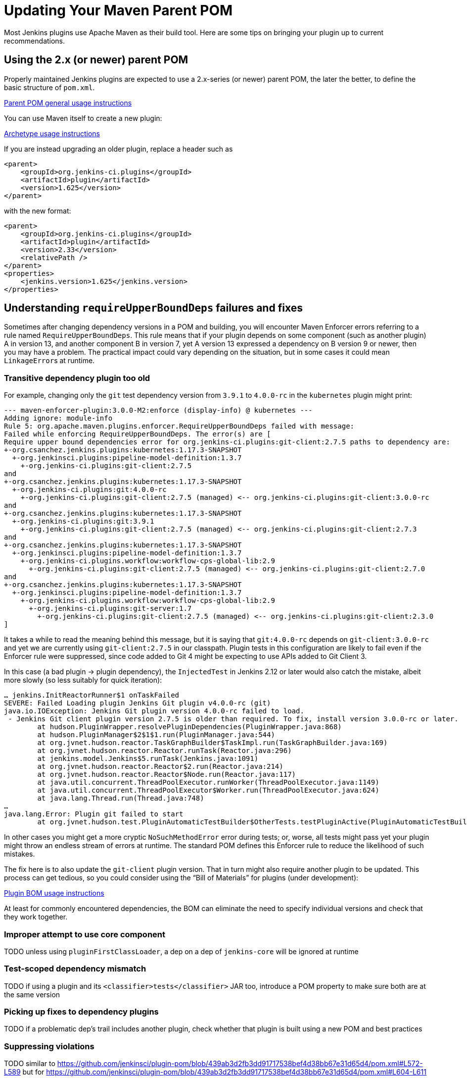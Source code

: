 = Updating Your Maven Parent POM

Most Jenkins plugins use Apache Maven as their build tool.
Here are some tips on bringing your plugin up to current recommendations.

## Using the 2.x (or newer) parent POM

Properly maintained Jenkins plugins are expected to use a 2.x-series (or newer) parent POM,
the later the better, to define the basic structure of `pom.xml`.

https://github.com/jenkinsci/plugin-pom#usage[Parent POM general usage instructions]

You can use Maven itself to create a new plugin:

https://github.com/jenkinsci/archetypes#usage[Archetype usage instructions]

If you are instead upgrading an older plugin, replace a header such as

[source,xml]
----
<parent>
    <groupId>org.jenkins-ci.plugins</groupId>
    <artifactId>plugin</artifactId>
    <version>1.625</version>
</parent>
----

with the new format:

[source,xml]
----
<parent>
    <groupId>org.jenkins-ci.plugins</groupId>
    <artifactId>plugin</artifactId>
    <version>2.33</version>
    <relativePath />
</parent>
<properties>
    <jenkins.version>1.625</jenkins.version>
</properties>
----

## Understanding `requireUpperBoundDeps` failures and fixes

Sometimes after changing dependency versions in a POM and building,
you will encounter Maven Enforcer errors referring to a rule named `RequireUpperBoundDeps`.
This rule means that if your plugin depends on some component (such as another plugin) A in version 13,
and another component B in version 7,
yet A version 13 expressed a dependency on B version 9 or newer,
then you may have a problem.
The practical impact could vary depending on the situation,
but in some cases it could mean ``LinkageError``s at runtime.

### Transitive dependency plugin too old

For example, changing only the `git` test dependency version from `3.9.1` to `4.0.0-rc` in the `kubernetes` plugin might print:

[source]
----
--- maven-enforcer-plugin:3.0.0-M2:enforce (display-info) @ kubernetes ---
Adding ignore: module-info
Rule 5: org.apache.maven.plugins.enforcer.RequireUpperBoundDeps failed with message:
Failed while enforcing RequireUpperBoundDeps. The error(s) are [
Require upper bound dependencies error for org.jenkins-ci.plugins:git-client:2.7.5 paths to dependency are:
+-org.csanchez.jenkins.plugins:kubernetes:1.17.3-SNAPSHOT
  +-org.jenkinsci.plugins:pipeline-model-definition:1.3.7
    +-org.jenkins-ci.plugins:git-client:2.7.5
and
+-org.csanchez.jenkins.plugins:kubernetes:1.17.3-SNAPSHOT
  +-org.jenkins-ci.plugins:git:4.0.0-rc
    +-org.jenkins-ci.plugins:git-client:2.7.5 (managed) <-- org.jenkins-ci.plugins:git-client:3.0.0-rc
and
+-org.csanchez.jenkins.plugins:kubernetes:1.17.3-SNAPSHOT
  +-org.jenkins-ci.plugins:git:3.9.1
    +-org.jenkins-ci.plugins:git-client:2.7.5 (managed) <-- org.jenkins-ci.plugins:git-client:2.7.3
and
+-org.csanchez.jenkins.plugins:kubernetes:1.17.3-SNAPSHOT
  +-org.jenkinsci.plugins:pipeline-model-definition:1.3.7
    +-org.jenkins-ci.plugins.workflow:workflow-cps-global-lib:2.9
      +-org.jenkins-ci.plugins:git-client:2.7.5 (managed) <-- org.jenkins-ci.plugins:git-client:2.7.0
and
+-org.csanchez.jenkins.plugins:kubernetes:1.17.3-SNAPSHOT
  +-org.jenkinsci.plugins:pipeline-model-definition:1.3.7
    +-org.jenkins-ci.plugins.workflow:workflow-cps-global-lib:2.9
      +-org.jenkins-ci.plugins:git-server:1.7
        +-org.jenkins-ci.plugins:git-client:2.7.5 (managed) <-- org.jenkins-ci.plugins:git-client:2.3.0
]
----

It takes a while to read the meaning behind this message,
but it is saying that `git:4.0.0-rc` depends on `git-client:3.0.0-rc`
and yet we are currently using `git-client:2.7.5` in our classpath.
Plugin tests in this configuration are likely to fail even if the Enforcer rule were suppressed,
since code added to Git 4 might be expecting to use APIs added to Git Client 3.

In this case (a bad plugin → plugin dependency),
the `InjectedTest` in Jenkins 2.12 or later would also catch the mistake,
albeit more slowly (so less suitably for quick iteration):

[source]
----
… jenkins.InitReactorRunner$1 onTaskFailed
SEVERE: Failed Loading plugin Jenkins Git plugin v4.0.0-rc (git)
java.io.IOException: Jenkins Git plugin version 4.0.0-rc failed to load.
 - Jenkins Git client plugin version 2.7.5 is older than required. To fix, install version 3.0.0-rc or later.
	at hudson.PluginWrapper.resolvePluginDependencies(PluginWrapper.java:868)
	at hudson.PluginManager$2$1$1.run(PluginManager.java:544)
	at org.jvnet.hudson.reactor.TaskGraphBuilder$TaskImpl.run(TaskGraphBuilder.java:169)
	at org.jvnet.hudson.reactor.Reactor.runTask(Reactor.java:296)
	at jenkins.model.Jenkins$5.runTask(Jenkins.java:1091)
	at org.jvnet.hudson.reactor.Reactor$2.run(Reactor.java:214)
	at org.jvnet.hudson.reactor.Reactor$Node.run(Reactor.java:117)
	at java.util.concurrent.ThreadPoolExecutor.runWorker(ThreadPoolExecutor.java:1149)
	at java.util.concurrent.ThreadPoolExecutor$Worker.run(ThreadPoolExecutor.java:624)
	at java.lang.Thread.run(Thread.java:748)
…
java.lang.Error: Plugin git failed to start
	at org.jvnet.hudson.test.PluginAutomaticTestBuilder$OtherTests.testPluginActive(PluginAutomaticTestBuilder.java:99)
----

In other cases you might get a more cryptic `NoSuchMethodError` error during tests;
or, worse, all tests might pass yet your plugin might throw an endless stream of errors at runtime.
The standard POM defines this Enforcer rule to reduce the likelihood of such mistakes.

The fix here is to also update the `git-client` plugin version.
That in turn might also require another plugin to be updated.
This process can get tedious,
so you could consider using the “Bill of Materials” for plugins (under development):

https://github.com/jenkinsci/bom#usage[Plugin BOM usage instructions]

At least for commonly encountered dependencies,
the BOM can eliminate the need to specify individual versions and check that they work together.

### Improper attempt to use core component

TODO unless using `pluginFirstClassLoader`, a dep on a dep of `jenkins-core` will be ignored at runtime

### Test-scoped dependency mismatch

TODO if using a plugin and its `<classifier>tests</classifier>` JAR too, introduce a POM property to make sure both are at the same version

### Picking up fixes to dependency plugins

TODO if a problematic dep’s trail includes another plugin, check whether that plugin is built using a new POM and best practices

### Suppressing violations

TODO similar to https://github.com/jenkinsci/plugin-pom/blob/439ab3d2fb3dd91717538bef4d38bb67e31d65d4/pom.xml#L572-L589 but for https://github.com/jenkinsci/plugin-pom/blob/439ab3d2fb3dd91717538bef4d38bb67e31d65d4/pom.xml#L604-L611

### Shading libraries

TODO can use a distinct version of a library if it is repackaged

## Optional dependencies and extensions

TODO
